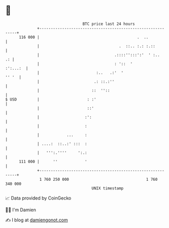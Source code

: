 * 👋

#+begin_example
                                     BTC price last 24 hours                    
                 +------------------------------------------------------------+ 
         116 000 |                                           .  ..            | 
                 |                                   .  ::.. :.: :.::         | 
                 |                                 .::::'':::':'  ' :..    .: | 
                 |                                 : '::  '          :':...:  | 
                 |                         :..   .:'  '                 '' '  | 
                 |                        .: ::.:''                           | 
                 |                       ::  ''::                             | 
   $ USD         |                     : :'                                   | 
                 |                     ::'                                    | 
                 |                    :':                                     | 
                 |                    :                                       | 
                 |            ...     :                                       | 
                 | ....:  ::..:' :::  :                                       | 
                 |   ''':.''''     ':.:                                       | 
         111 000 |      ''            '                                       | 
                 +------------------------------------------------------------+ 
                  1 760 250 000                                  1 760 340 000  
                                         UNIX timestamp                         
#+end_example
📈 Data provided by CoinGecko

🧑‍💻 I'm Damien

✍️ I blog at [[https://www.damiengonot.com][damiengonot.com]]
